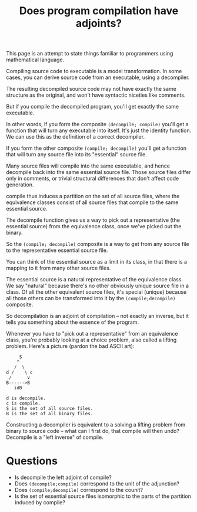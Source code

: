 #+TITLE: Does program compilation have adjoints?

This page is an attempt to state things familiar to programmers
using mathematical language.

Compiling source code to executable is a model transformation.
In some cases, you can derive source code from an executable,
using a decompiler.

The resulting decompiled source code may not have exactly the same structure as
the original, and won't have syntactic niceties like comments.

But if you compile the decompiled program, you'll get exactly
the same executable.

In other words, if you form the composite =(decompile; compile)= you'll get a
function that will turn any executable into itself.
It's just the identity function.  We can use this as the definition of
a correct decompiler.

If you form the other composite =(compile; decompile)= you'll get a function
that will turn any source file into its "essential" source file.

Many source files will compile into the same executable,
and hence decompile back into the same essential source file.
Those source files differ only in comments, or trivial structural differences
that don't affect code generation.

compile thus induces a partition on the set of all source files, where the
equivalence classes consist of all source files that compile to the same
essential source.

The decompile function gives us a way to pick out a representative (the
essential source) from the equivalence class, once we've picked out the binary.

So the =(compile; decompile)= composite is a way to get from any
source file to the representative essential source file.

You can think of the essential source as a limit in its class, in that there is
a mapping to it from many other source files.

The essential source is a natural representative of the equivalence class. We
say "natural" because there's no other obviously unique source file in a class.
Of all the other equivalent source files, it's special (unique) because all
those others can be transformed into it by the =(compile;decompile)= composite.

So decompilation is an adjoint of compilation -- not exactly
an inverse, but it tells you something about the essence of the program.

Whenever you have to "pick out a representative" from an equivalence
class, you're probably looking at a choice problem, also called
a lifting problem.  Here's a picture (pardon the bad ASCII art):

#+begin_src 
     S
    ^
   /  \
d /    \ c
 /      v
B------>B
   idB

d is decompile.
c is compile.
S is the set of all source files. 
B is the set of all binary files.
#+end_src

Constructing a decompiler is equivalent to a solving a lifting problem from
binary to source code -- what can I first do, that compile will then undo?
Decompile is a "left inverse" of compile.

* Questions
   * Is decompile the left adjoint of compile?
   * Does =(decompile;compile)= correspond to the unit of the adjunction?
   * Does =(compile;decompile)= correspond to the counit?
   * Is the set of essential source files isomorphic to the parts
     of the partition induced by compile?

